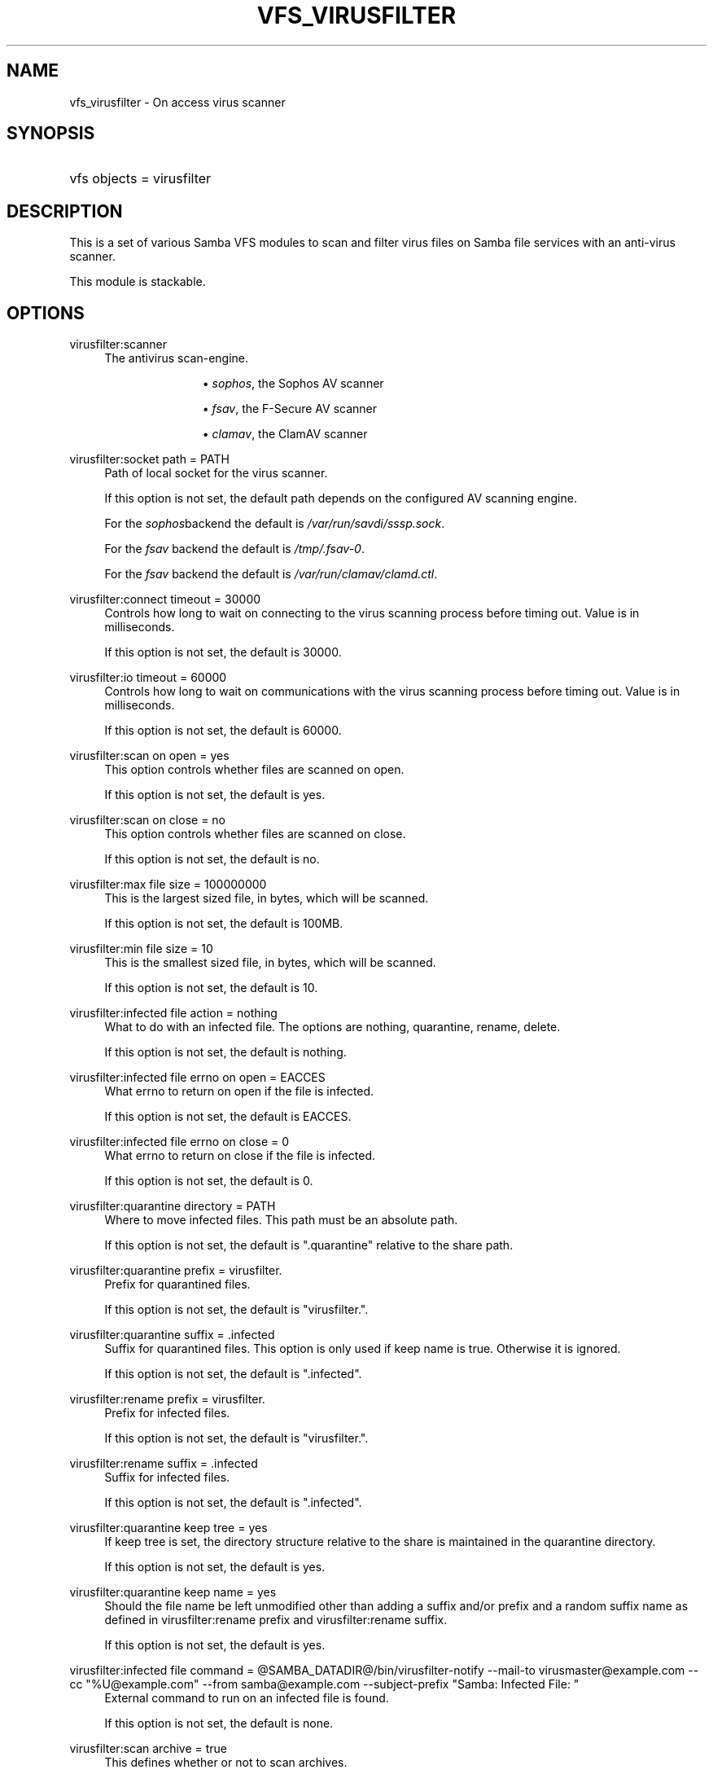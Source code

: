 '\" t
.\"     Title: vfs_virusfilter
.\"    Author: [see the "AUTHOR" section]
.\" Generator: DocBook XSL Stylesheets vsnapshot <http://docbook.sf.net/>
.\"      Date: 12/19/2020
.\"    Manual: System Administration tools
.\"    Source: Samba 4.8
.\"  Language: English
.\"
.TH "VFS_VIRUSFILTER" "8" "12/19/2020" "Samba 4\&.8" "System Administration tools"
.\" -----------------------------------------------------------------
.\" * Define some portability stuff
.\" -----------------------------------------------------------------
.\" ~~~~~~~~~~~~~~~~~~~~~~~~~~~~~~~~~~~~~~~~~~~~~~~~~~~~~~~~~~~~~~~~~
.\" http://bugs.debian.org/507673
.\" http://lists.gnu.org/archive/html/groff/2009-02/msg00013.html
.\" ~~~~~~~~~~~~~~~~~~~~~~~~~~~~~~~~~~~~~~~~~~~~~~~~~~~~~~~~~~~~~~~~~
.ie \n(.g .ds Aq \(aq
.el       .ds Aq '
.\" -----------------------------------------------------------------
.\" * set default formatting
.\" -----------------------------------------------------------------
.\" disable hyphenation
.nh
.\" disable justification (adjust text to left margin only)
.ad l
.\" -----------------------------------------------------------------
.\" * MAIN CONTENT STARTS HERE *
.\" -----------------------------------------------------------------
.SH "NAME"
vfs_virusfilter \- On access virus scanner
.SH "SYNOPSIS"
.HP \w'\ 'u
vfs objects = virusfilter
.SH "DESCRIPTION"
.PP
This is a set of various Samba VFS modules to scan and filter virus files on Samba file services with an anti\-virus scanner\&.
.PP
This module is stackable\&.
.SH "OPTIONS"
.PP
virusfilter:scanner
.RS 4
The antivirus scan\-engine\&.
.RS
.sp
.RS 4
.ie n \{\
\h'-04'\(bu\h'+03'\c
.\}
.el \{\
.sp -1
.IP \(bu 2.3
.\}
\fIsophos\fR, the Sophos AV scanner
.RE
.sp
.RS 4
.ie n \{\
\h'-04'\(bu\h'+03'\c
.\}
.el \{\
.sp -1
.IP \(bu 2.3
.\}
\fIfsav\fR, the F\-Secure AV scanner
.RE
.sp
.RS 4
.ie n \{\
\h'-04'\(bu\h'+03'\c
.\}
.el \{\
.sp -1
.IP \(bu 2.3
.\}
\fIclamav\fR, the ClamAV scanner
.RE
.sp
.RE
.RE
.PP
virusfilter:socket path = PATH
.RS 4
Path of local socket for the virus scanner\&.
.sp
If this option is not set, the default path depends on the configured AV scanning engine\&.
.sp
For the
\fIsophos\fRbackend the default is
\fI/var/run/savdi/sssp\&.sock\fR\&.
.sp
For the
\fIfsav\fR
backend the default is
\fI/tmp/\&.fsav\-0\fR\&.
.sp
For the
\fIfsav\fR
backend the default is
\fI/var/run/clamav/clamd\&.ctl\fR\&.
.RE
.PP
virusfilter:connect timeout = 30000
.RS 4
Controls how long to wait on connecting to the virus scanning process before timing out\&. Value is in milliseconds\&.
.sp
If this option is not set, the default is 30000\&.
.RE
.PP
virusfilter:io timeout = 60000
.RS 4
Controls how long to wait on communications with the virus scanning process before timing out\&. Value is in milliseconds\&.
.sp
If this option is not set, the default is 60000\&.
.RE
.PP
virusfilter:scan on open = yes
.RS 4
This option controls whether files are scanned on open\&.
.sp
If this option is not set, the default is yes\&.
.RE
.PP
virusfilter:scan on close = no
.RS 4
This option controls whether files are scanned on close\&.
.sp
If this option is not set, the default is no\&.
.RE
.PP
virusfilter:max file size = 100000000
.RS 4
This is the largest sized file, in bytes, which will be scanned\&.
.sp
If this option is not set, the default is 100MB\&.
.RE
.PP
virusfilter:min file size = 10
.RS 4
This is the smallest sized file, in bytes, which will be scanned\&.
.sp
If this option is not set, the default is 10\&.
.RE
.PP
virusfilter:infected file action = nothing
.RS 4
What to do with an infected file\&. The options are nothing, quarantine, rename, delete\&.
.sp
If this option is not set, the default is nothing\&.
.RE
.PP
virusfilter:infected file errno on open = EACCES
.RS 4
What errno to return on open if the file is infected\&.
.sp
If this option is not set, the default is EACCES\&.
.RE
.PP
virusfilter:infected file errno on close = 0
.RS 4
What errno to return on close if the file is infected\&.
.sp
If this option is not set, the default is 0\&.
.RE
.PP
virusfilter:quarantine directory = PATH
.RS 4
Where to move infected files\&. This path must be an absolute path\&.
.sp
If this option is not set, the default is "\&.quarantine" relative to the share path\&.
.RE
.PP
virusfilter:quarantine prefix = virusfilter\&.
.RS 4
Prefix for quarantined files\&.
.sp
If this option is not set, the default is "virusfilter\&."\&.
.RE
.PP
virusfilter:quarantine suffix = \&.infected
.RS 4
Suffix for quarantined files\&. This option is only used if keep name is true\&. Otherwise it is ignored\&.
.sp
If this option is not set, the default is "\&.infected"\&.
.RE
.PP
virusfilter:rename prefix = virusfilter\&.
.RS 4
Prefix for infected files\&.
.sp
If this option is not set, the default is "virusfilter\&."\&.
.RE
.PP
virusfilter:rename suffix = \&.infected
.RS 4
Suffix for infected files\&.
.sp
If this option is not set, the default is "\&.infected"\&.
.RE
.PP
virusfilter:quarantine keep tree = yes
.RS 4
If keep tree is set, the directory structure relative to the share is maintained in the quarantine directory\&.
.sp
If this option is not set, the default is yes\&.
.RE
.PP
virusfilter:quarantine keep name = yes
.RS 4
Should the file name be left unmodified other than adding a suffix and/or prefix and a random suffix name as defined in virusfilter:rename prefix and virusfilter:rename suffix\&.
.sp
If this option is not set, the default is yes\&.
.RE
.PP
virusfilter:infected file command = @SAMBA_DATADIR@/bin/virusfilter\-notify \-\-mail\-to virusmaster@example\&.com \-\-cc "%U@example\&.com" \-\-from samba@example\&.com \-\-subject\-prefix "Samba: Infected File: "
.RS 4
External command to run on an infected file is found\&.
.sp
If this option is not set, the default is none\&.
.RE
.PP
virusfilter:scan archive = true
.RS 4
This defines whether or not to scan archives\&.
.sp
Sophos and F\-Secure support this and it defaults to false\&.
.RE
.PP
virusfilter:max nested scan archive = 1
.RS 4
This defines the maximum depth to search nested archives\&.
.sp
The Sophos and F\-Secure support this and it defaults to 1\&.
.RE
.PP
virusfilter:scan mime = true
.RS 4
This defines whether or not to scan mime files\&.
.sp
Only the
\fIfsav\fRscanner supports this option and defaults to false\&.
.RE
.PP
virusfilter:scan error command = @SAMBA_DATADIR@/bin/virusfilter\-notify \-\-mail\-to virusmaster@example\&.com \-\-from samba@example\&.com \-\-subject\-prefix "Samba: Scan Error: "
.RS 4
External command to run on scan error\&.
.sp
If this option is not set, the default is none\&.
.RE
.PP
virusfilter:exclude files = empty
.RS 4
Files to exclude from scanning\&.
.sp
If this option is not set, the default is empty\&.
.RE
.PP
virusfilter:block access on error = false
.RS 4
Controls whether or not access should be blocked on a scanning error\&.
.sp
If this option is not set, the default is false\&.
.RE
.PP
virusfilter:scan error errno on open = EACCES
.RS 4
What errno to return on open if there is an error in scanning the file and block access on error is true\&.
.sp
If this option is not set, the default is EACCES\&.
.RE
.PP
virusfilter:scan error errno on close = 0
.RS 4
What errno to return on close if there is an error in scanning the file and block access on error is true\&.
.sp
If this option is not set, the default is 0\&.
.RE
.PP
virusfilter:cache entry limit = 100
.RS 4
The maximum number of entries in the scanning results cache\&. Due to how Samba\*(Aqs memcache works, this is approximate\&.
.sp
If this option is not set, the default is 100\&.
.RE
.PP
virusfilter:cache time limit = 10
.RS 4
The maximum number of seconds that a scanning result will stay in the results cache\&. \-1 disables the limit\&. 0 disables caching\&.
.sp
If this option is not set, the default is 10\&.
.RE
.PP
virusfilter:quarantine directory mode = 0755
.RS 4
This is the octet mode for the quarantine directory and its sub\-directories as they are created\&.
.sp
If this option is not set, the default is 0755 or S_IRUSR | S_IWUSR | S_IXUSR | S_IRGRP | S_IXGRP | S_IROTH | S_IXOTH\&.
.sp
Permissions must be such that all users can read and search\&. I\&.E\&. don\*(Aqt mess with this unless you really know what you are doing\&.
.RE
.PP
virusfilter:block suspected file = false
.RS 4
With this option on, suspected malware will be blocked as well\&. Only the
\fIfsav\fRscanner supports this option\&.
.sp
If this option is not set, the default is false\&.
.RE
.SH "NOTES"
.PP
This module can scan other than default streams, if the alternative datastreams are each backed as separate files, such as with the vfs module streams_depot\&.
.PP
For proper operation the streams support module must be before the virusfilter module in your vfs objects list (i\&.e\&. streams_depot must be called before virusfilter module)\&.
.PP
This module is intended for security in depth by providing virus scanning capability on the server\&. It is not intended to be used in lieu of proper client based security\&. Other modules for security may exist and may be desirable for security in depth on the server\&.
.SH "AUTHOR"
.PP
The original Samba software and related utilities were created by Andrew Tridgell\&. Samba is now developed by the Samba Team as an Open Source project similar to the way the Linux kernel is developed\&.
